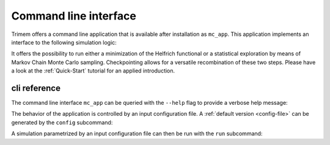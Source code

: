 .. _cli:

Command line interface
======================

Trimem offers a command line application that is available after installation
as ``mc_app``. This application implements an interface to the following
simulation logic:

.. image:: images/flow.svg
   :align: center

It offers the possibility to run either a minimization of the Helfrich
functional or a statistical exploration by means of Markov Chain Monte
Carlo sampling. Checkpointing allows for a versatile recombination of these
two steps. Please have a look at the :ref:`Quick-Start` tutorial for
an applied introduction.

cli reference
-------------

The command line interface ``mc_app`` can be queried with the ``--help`` flag
to provide a verbose help message:

.. command-output::  mc_app --help

The behavior of the application is controlled by an input configuration file.
A :ref:`default version <config-file>` can be generated by the ``config``
subcommand:

.. command-output:: mc_app config --help

A simulation parametrized by an input configuration file can then be run with
the ``run`` subcommand:

.. program-output:: mc_app run --help
